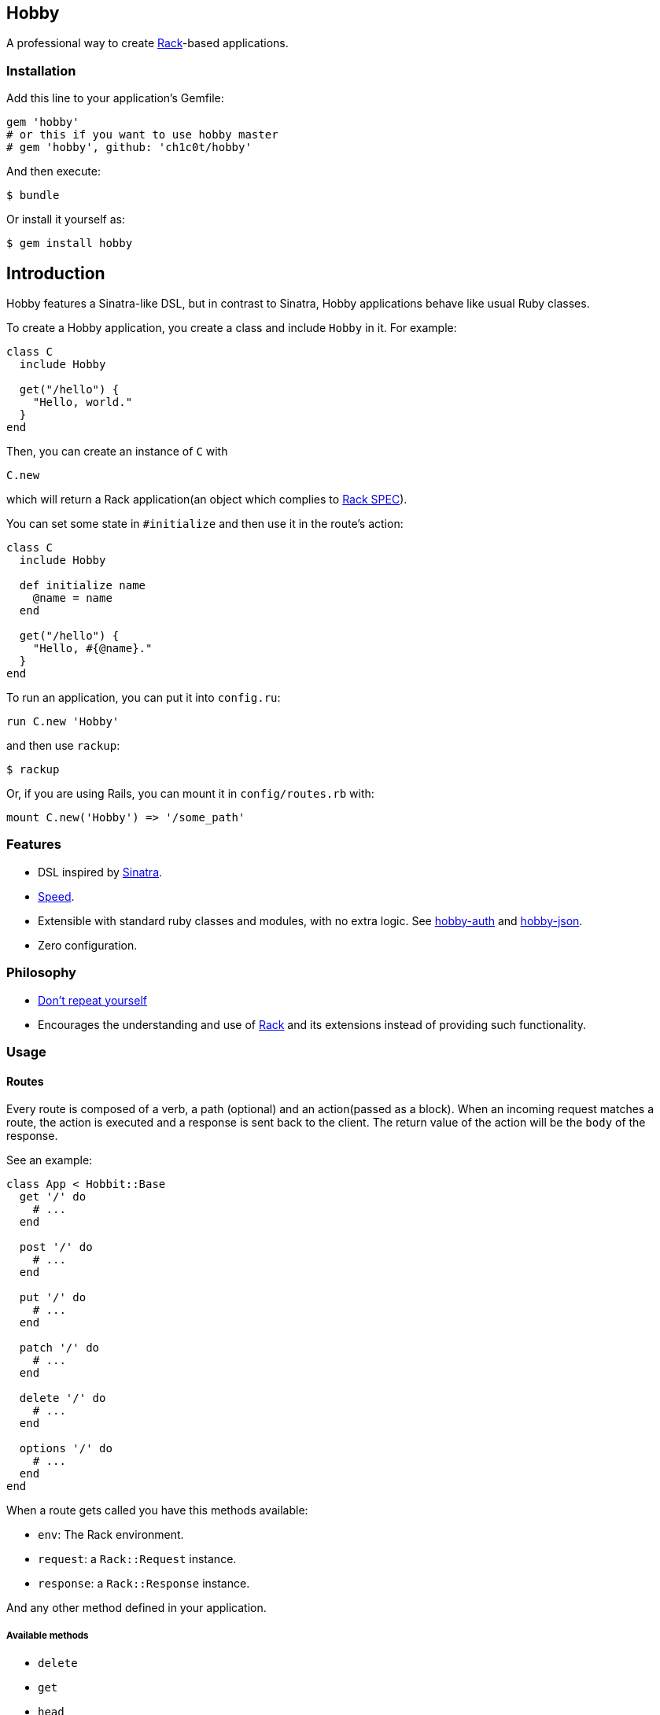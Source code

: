 [[hobby]]
Hobby
-----

A professional way to create http://rack.github.io/[Rack]-based
applications.

[[installation]]
Installation
~~~~~~~~~~~~

Add this line to your application's Gemfile:

[source,ruby]
----
gem 'hobby'
# or this if you want to use hobby master
# gem 'hobby', github: 'ch1c0t/hobby'
----

And then execute:

[source,bash]
----
$ bundle
----

Or install it yourself as:

[source,bash]
----
$ gem install hobby
----

[[introduction]]
== Introduction

Hobby features a Sinatra-like DSL, but in contrast to Sinatra,
Hobby applications behave like usual Ruby classes.

To create a Hobby application, you create a class and include `Hobby` in it.
For example:

[source,ruby]
----
class C
  include Hobby

  get("/hello") {
    "Hello, world."
  }
end
----

Then, you can create an instance of `C` with

[source,ruby]
----
C.new
----

which will return a Rack application(an object which complies to 
http://rubydoc.info/github/rack/rack/master/file/SPEC[Rack SPEC]).

You can set some state in `#initialize` and then use it in the route's action:

[source,ruby]
----
class C
  include Hobby

  def initialize name
    @name = name
  end

  get("/hello") {
    "Hello, #{@name}."
  }
end
----

To run an application, you can put it into `config.ru`:

[source,ruby]
----
run C.new 'Hobby'
----

and then use `rackup`:

[source,bash]
----
$ rackup
----

Or, if you are using Rails, you can mount it in `config/routes.rb` with:
[source,ruby]
----
mount C.new('Hobby') => '/some_path'
----

[[features]]
Features
~~~~~~~~

* DSL inspired by http://www.sinatrarb.com/[Sinatra].
* https://github.com/luislavena/bench-micro[Speed].
* Extensible with standard ruby classes and modules, with no extra
logic. See https://github.com/ch1c0t/hobby-auth[hobby-auth] and
https://github.com/ch1c0t/hobby-json[hobby-json].
* Zero configuration.

[[philosophy]]
Philosophy
~~~~~~~~~~

* http://en.wikipedia.org/wiki/Don't_repeat_yourself[Don't repeat
yourself]
* Encourages the understanding and use of http://rack.github.io/[Rack]
and its extensions instead of providing such functionality.

[[usage]]
Usage
~~~~~

[[routes]]
Routes
^^^^^^

Every route is composed of a verb, a path (optional) and an
action(passed as a block). When an incoming request matches a route, the
action is executed and a response is sent back to the client. The return
value of the action will be the `body` of the response.

See an example:

[source,ruby]
----
class App < Hobbit::Base
  get '/' do
    # ...
  end

  post '/' do
    # ...
  end

  put '/' do
    # ...
  end

  patch '/' do
    # ...
  end

  delete '/' do
    # ...
  end

  options '/' do
    # ...
  end
end
----

When a route gets called you have this methods available:

* `env`: The Rack environment.
* `request`: a `Rack::Request` instance.
* `response`: a `Rack::Response` instance.

And any other method defined in your application.

[[available-methods]]
Available methods
+++++++++++++++++

* `delete`
* `get`
* `head`
* `options`
* `patch`
* `post`
* `put`

*Note*: Since most browsers don't support methods other than *GET* and
*POST* you must use the `Rack::MethodOverride` middleware. (See
https://github.com/rack/rack/blob/master/lib/rack/methodoverride.rb[Rack::MethodOverride]).

[[routes-with-variables]]
Routes with variables
+++++++++++++++++++++

[source,ruby]
----
require 'hobby'

class App
  include Hobby
  # matches both /hi/hobbit and /hi/patricio
  get '/hi/:name' do
    "Hello #{my[:name]}"
  end
end
----

[[redirecting]]
Redirecting
+++++++++++

If you look at Hobby implementation, you may notice that there is no
`redirect` method (or similar). This is because such functionality is
provided by
https://github.com/rack/rack/blob/master/lib/rack/response.rb[Rack::Response]
and for now we http://en.wikipedia.org/wiki/Don't_repeat_yourself[don't
wan't to repeat ourselves] (obviously you can create an extension!). So,
if you want to redirect to another route, do it like this:

[source,ruby]
----
require 'hobby'

class App
  include Hobby

  get '/' do
    response.redirect '/hi'
  end

  get '/hi' do
    'Hello World!'
  end
end
----

[[halting]]
Halting
+++++++

To immediately stop a request within route you can use `throw :halt`.

[source,ruby]
----
require 'hobby'

class App < Hobbit::Base
  use Rack::Session::Cookie, secret: SecureRandom.hex(64)

  def session
    env['rack.session']
  end

  get '/' do
    response.status = 401
    throw :halt, response.finish
  end
end
----

[[built-on-top-of-rack]]
Built on top of rack
^^^^^^^^^^^^^^^^^^^^

Each Hobby application is a Rack stack (See this
http://m.onkey.org/ruby-on-rack-2-the-builder[blog post] for more
information).

[[mapping-applications]]
Mapping applications
++++++++++++++++++++

You can mount any Rack application to the stack by using the `map` class
method:

[source,ruby]
----
require 'hobby'

class InnerApp
  include Hobby

  # gets called when path_info = '/inner'
  get do
    'Hello InnerApp!'
  end
end

class App
  include Hobby

  map('/inner') { run InnerApp.new }

  get '/' do
    'Hello App!'
  end
end
----

[[using-middleware]]
Using middleware
++++++++++++++++

You can add any Rack middleware to the stack by using the `use` class
method:

[source,ruby]
----
require 'hobby'

class App
  include Hobby

  use Rack::Session::Cookie, secret: SecureRandom.hex(64)
  use Rack::ShowExceptions

  def session
    env['rack.session']
  end

  get '/' do
    session[:name] = 'hobbit'
  end

  # more routes...
end

run App.new
----

[[security]]
Security
^^^^^^^^

By default, Hobbit (nor Rack) comes without any protection against web
attacks. The use of
https://github.com/rkh/rack-protection[rack-protection] is highly
recommended:

[source,ruby]
----
require 'hobby'
require 'rack/protection'
require 'securerandom'

class App
  include Hobby

  use Rack::Session::Cookie, secret: SecureRandom.hex(64)
  use Rack::Protection

  get '/' do
    'Hello World!'
  end
end
----

See the https://github.com/rkh/rack-protection[rack-protection]
documentation for futher information.

[[testing]]
Testing
^^^^^^^

https://github.com/brynary/rack-test[rack-test] is highly recommended.
See an example:

In `app.rb`:

[source,ruby]
----
require 'hobbit'

class App
  include Hobby

  get '/' do
    'Hello World!'
  end
end
----

In `app_spec.rb`:

[source,ruby]
----
require 'minitest/autorun'
# imagine that app.rb and app_spec.rb are stored in the same directory
require 'app'

describe App do
  include Rack::Test::Methods

  def app
    App.new
  end

  describe 'GET /' do
    it 'must be ok' do
      get '/'
      last_response.must_be :ok?
      last_response.body.must_match /Hello World!/
    end
  end
end
----

See the https://github.com/brynary/rack-test[rack-test] documentation
for futher information.

[[extensions]]
Extensions
^^^^^^^^^^

You can extend Hobbit by creating standard ruby modules. See an example:

[source,ruby]
----
module MyExtension
  def do_something
    # do something
  end
end

class App
  include Hobby
  include MyExtension

  get '/' do
    do_something
    'Hello World!'
  end
end
----

[[available-extensions]]
Available extensions
++++++++++++++++++++

* https://github.com/ch1c0t/hobby-auth[hobby-auth]: User authorization.
* https://github.com/ch1c0t/hobby-json[hobby-json]: JSON requests and
responses.

[[community]]
Community
~~~~~~~~~

* https://github.com/patriciomacadden/hobbit/wiki[Wiki]: Guides, how-tos
and recipes
* IRC: irc://chat.freenode.net/#hobbitrb[#hobbitrb] on
http://freenode.net

[[contributing]]
Contributing
~~~~~~~~~~~~

1.  Fork it
2.  Create your feature branch (`git checkout -b my-new-feature`)
3.  Commit your changes (`git commit -am 'Add some feature'`)
4.  Push to the branch (`git push origin my-new-feature`)
5.  Create new Pull Request

[[license]]
License
~~~~~~~

See the https://github.com/ch1c0t/hobby/blob/master/LICENSE[LICENSE].
